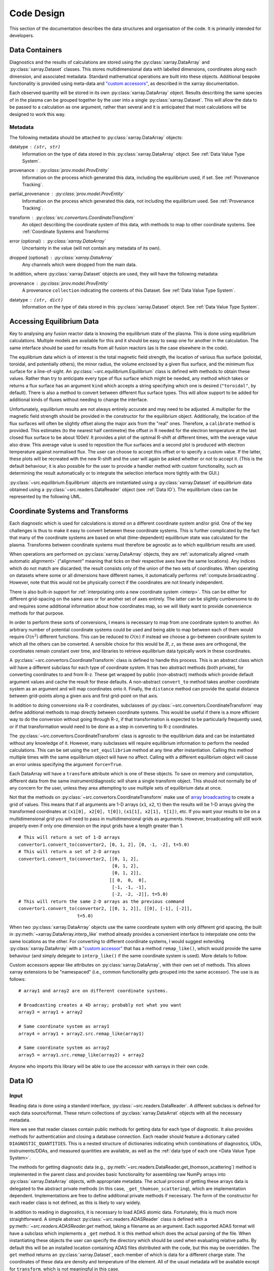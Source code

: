 Code Design
===========

This section of the documentation describes the data structures and
organisation of the code. It is primarily intended for developers.


Data Containers
---------------

Diagnostics and the results of calculations are stored using the
:py:class:`xarray.DataArray` and :py:class:`xarray.Dataset`
classes. This stores multidimensional data with labelled dimensions,
coordinates along each dimension, and associated metadata. Standard
mathematical operations are built into these objects. Additional
bespoke functionality is provided using meta-data and `"custom
accessors"
<http://xarray.pydata.org/en/stable/internals.html#extending-xarray>`_,
as described in the xarray documentation.

Each observed quantity will be stored in its own
:py:class:`xarray.DataArray` object. Results describing the same
species of in the plasma can be grouped together by the user into a
single :py:class:`xarray.Dataset`. This will allow the data to be
passed to a calculation as one argument, rather than several and it is
anticipated that most calculations will be designed to work this way.

Metadata
~~~~~~~~

The following metadata should be attached to
:py:class:`xarray.DataArray` objects:

datatype : ``(str, str)``
    Information on the type of data stored in this
    :py:class:`xarray.DataArray` object. See :ref:`Data Value Type
    System`.

provenance : :py:class:`prov.model.ProvEntity`
    Information on the process which generated this data, including
    the equilibrium used, if set. See :ref:`Provenance Tracking`.

partial_provenance : :py:class:`prov.model.ProvEntity`
    Information on the process which generated this data, not
    including the equilibrium used. See :ref:`Provenance Tracking`.

transform : :py:class:`src.convertors.CoordinateTransform`
    An object describing the coordinate system of this data, with
    methods to map to other coordinate systems. See :ref:`Coordinate
    Systems and Transforms`

error (optional) : :py:class:`xarray.DataArray`
    Uncertainty in the value (will not contain any metadata of its own).

dropped (optional) : :py:class:`xarray.DataArray`
    Any channels which were dropped from the main data.


In addition, where :py:class:`xarray.Dataset` objects are used, they
will have the following metadata:

provenance  : :py:class:`prov.model.ProvEntity`
    A provenance ``collection`` indicating the contents of this
    Dataset. See :ref:`Data Value Type System`.

datatype : ``(str, dict)``
    Information on the type of data stored in this
    :py:class:`xarray.Dataset` object. See :ref:`Data Value Type
    System`.


Accessing Equilibrium Data
--------------------------

Key to analysing any fusion reactor data is knowing the equilibrium
state of the plasma. This is done using equilibrium
calculations. Multiple models are available for this and it should be
easy to swap one for another in the calculation. The same interface
should be used for results from all fusion reactors (as is the case
elsewhere in the code).

The equilibrium data which is of interest is the total magnetic field
strength, the location of various flux surface (poloidal, toroidal,
and potentially others), the minor radius, the volume enclosed by a
given flux surface, and the minimum flux surface for a
line-of-sight. An :py:class:`~src.equilibrium.Equilibrium` class is defined with
methods to obtain these values. Rather than try to anticipate every type of flux
surface which might be needed, any method which takes or returns a
flux surface has an argument ``kind`` which accepts a string
specifying which one is desired (``"toroidal"``, by default). There is
also a method to convert between different flux surface types. This
will allow support to be added for additional kinds of fluxes without
needing to change the interface.

Unfortunately, equilibrium results are not always entirely accurate
and may need to be adjusted. A multiplier for the magnetic field
strength should be provided in the constructor for the equilibrium
object. Additionally, the location of the flux surfaces will often be
slightly offset along the major axis from the "real" ones. Therefore,
a ``calibrate`` method is provided. This estimates (to the nearest
half centimetre) the offset in R needed for the electron temperature
at the last closed flux surface to be about 100eV. It provides a plot
of the optimal R-shift at different times, with the average value also
draw. This average value is used to reposition the flux surfaces and a
second plot is produced with electron temperature against normalised
flux. The user can choose to accept this offset or to specify a custom
value. If the latter, these plots will be recreated with the new
R-shift and the user will again be asked whether or not to accept
it. (This is the default behaviour; it is also possible for the user
to provide a handler method with custom functionality, such as
determining the result automatically or to integrate the selection
interface more tightly with the GUI.)

:py:class:`~src.equilibrium.Equilibrium` objects are instantiated using a
:py:class:`xarray.Dataset` of equilibrium data obtained using a
:py:class:`~src.readers.DataReader` object (see :ref:`Data IO`). The equilibrium
class can be represented by the following UML.

.. uml::

   class Equilibrium {
   + tstart: float
   + tend: float
   + provenance: ProvEntity
   - _session: Session

   + __init__(equilibrium_data: Dataset)
   + calibrate(T_e: DataArray, selector: Callable)
   + Btot(R: arraylike, z: arraylike, t: arraylike): (arraylike, arraylike)
   + enclosed_volume(rho: array_like, t: array_like, kind: str):
     \t\t\t\t\t\t\t(arraylike, arraylike)
   + minor_radius(rho: arraylike, theta: arraylike, t: arraylike,
     \t\t\tkind: str): (arraylike, arraylike)
   + flux_coords(R: arraylike, z: arraylike, t: arraylike, kind: str):
     \t\t\t\t\t\t\t(arraylike, arraylike, arraylike)
   + spatial_coords(rho: arraylike, theta: arraylike, t: arraylike,
     \t\t\tkind: str): (arraylike, arraylike, arraylike)
   + convert_flux_coords(rho: arraylike, theta: arraylike, t: arraylike,
     \t\t\tkind: str): (arraylike, arraylike, arraylike)
   + R_hfs(rho: arraylike, t: arraylike, kind: str): (arraylike, arraylike)
   + R_lfs(rho: arraylike, t: arraylike, kind: str): (arraylike, arraylike)
   }


Coordinate Systems and Transforms
---------------------------------

Each diagnostic which is used for calculations is stored on a
different coordinate system and/or grid. One of the key challenges is
thus to make it easy to convert between these coordinate systems. This
is further complicated by the fact that many of the coordinate systems
are based on what (time-dependent) equilibrium state was calculated
for the plasma. Transforms between coordinate systems must therefore
be agnostic as to which equilibrium results are used.

When operations are performed on :py:class:`xarray.DataArray` objects,
they are :ref:`automatically aligned <math automatic alignment>`
("alignment" meaning that ticks on their respective axes have the same
locations). Any indices which do not match are discarded; the result
consists only of the union of the two sets of coordinates. When
operating on datasets where some or all dimensions have different
names, it automatically performs :ref:`compute.broadcasting`. However,
note that this would not be physically correct if the coordinates are
not linearly independent.

There is also built-in support for :ref:`interpolating onto a new
coordinate system <interp>`. This
can be either for different grid-spacing on the same axes or for
another set of axes entirely. The latter can be slightly cumbersome to
do and requires some additional information about how coordinates map,
so we will likely want to provide convenience methods for that
purpose.

In order to perform these sorts of conversions, I means is necessary
to map from one coordinate system to another. An arbitrary number of
potential coordinate systems could be used and being able to map
between each of them would require :math:`O(n^2)` different
functions. This can be reduced to :math:`O(n)` if instead we choose a
go-between coordinate system to which all the others can be
converted. A sensible choice for this would be :math:`R, z`, as these
axes are orthogonal, the coordinates remain constant over time, and
libraries to retrieve equilibrium data typically work in these
coordinates.

A :py:class:`~src.convertors.CoordinateTransform` class is defined to handle
this process. This is an abstract class which will have a different
subclass for each type of coordinate system. It has two abstract
methods (both private), for converting coordinates to and from
R-z. These get wrapped by public (non-abstract) methods which provide
default argument values and cache the result for these
defaults. A non-abstract ``convert_to`` method takes
another coordinate system as an argument and will map coordinates
onto it. Finally, the ``distance`` method can provide the spatial
distance between grid-points along a given axis and first grid-point
on that axis.

In addition to doing conversions via R-z coordinates, subclasses of
:py:class:`~src.convertors.CoordinateTransform` may define additional
methods to map directly between coordinate systems. This would be
useful if there is a more efficient way to do the conversion without
going through R-z, if that transformation is expected to be
particularly frequently used, or if that transformation would need to
be done as a step in converting to R-z coordinates.

The :py:class:`~src.convertors.CoordinateTransform` class is agnostic to the
equilibrium data and can be instantiated without any knowledge of
it. However, many subclasses will require equilibrium information to
perform the needed calculations. This can be set using the
``set_equilibrium`` method at any time after instantiation. Calling
this method multiple times with the same equilibrium object will have
no affect. Calling with a different equilibrium object will cause an
error unless specifying the argument ``force=True``.

.. uml::

   class CoordinateTransform {
   + set_equilibrium(equilibrium: Equilibrium, force: bool)
   + convert_to(other: CoordinateTransform, x1: arraylike, x2: arraylike,
                \t\tt: arraylike): (arraylike, arraylike, arraylike)
   + convert_to_Rz(x1: arraylike, x2: arraylike, t: arraylike):
     \t\t\t\t\t\t(arraylike, arraylike, arraylike)
   + convert_from_Rz(x1: arraylike, x2: arraylike, t: arraylike):
     \t\t\t\t\t\t(arraylike, arraylike, arraylike)
   + distance(direction: int, x1: arraylike, x2: arraylike,
              \t\tt: arraylike): (arraylike, arraylike)
   - _convert_to_Rz(x1: arraylike, x2: arraylike, t: arraylike):
     \t\t\t\t\t\t(arraylike, arraylike, arraylike)
   - _convert_from_Rz(x1: arraylike, x2: arraylike, t: arraylike):
     \t\t\t\t\t\t(arraylike, arraylike, arraylike)
   }

Each DataArray will have a ``transform`` attribute which is one of
these objects. To save on memory and computation, different data from the same
instrument/diagnostic will share a single transform object. This
should not normally be of any concern for the user, unless they area
attempting to use multiple sets of equilibrium data at once.

Not that the methods on
:py:class:`~src.convertors.CoordinateTransform` make use of `array
broadcasting
<https://numpy.org/doc/stable/user/basics.broadcasting.html>`_ to
create a grid of values. This means that if all arguments are 1-D
arrays (``x1``, ``x2``, ``t``) then the results will be 1-D arrays
giving the transformed coordinates at ``(x1[0], x2[0], t[0])``, ``(x1[1],
x2[1], t[1])``, etc. If you want your results to be on a
multidimensional grid you will need to pass in multidimensional grids
as arguments. However, broadcasting will still work properly even if
only one dimension on the input grids have a length greater than 1.

::

   # This will return a set of 1-D arrays
   convertor1.convert_to(convertor2, [0, 1, 2], [0, -1, -2], t=5.0)
   # This will return a set of 2-D arrays
   convertor1.convert_to(convertor2, [[0, 1, 2],
                                      [0, 1, 2],
                                      [0, 1, 2]],
                                     [[ 0,  0,  0],
				      [-1, -1, -1],
                                      [-2, -2, -2]], t=5.0)
   # This will return the same 2-D arrays as the previous command
   convertor1.convert_to(convertor2, [[0, 1, 2]], [[0], [-1], [-2]],
                         t=5.0)

When two :py:class:`xarray.DataArray` objects use the same coordinate
system with only different grid spacing, the built in
:py:meth:`~xarray.DataArray.interp_like` method already provides a
convenient interface to interpolate one onto the same locations as the
other. For converting to different coordinate systems, I would suggest
extending :py:class:`xarray.DataArray` with a `"custom accessor"
<http://xarray.pydata.org/en/stable/internals.html#extending-xarray>`_
that has a method ``remap_like()``, which would provide the same
behaviour (and simply delegate to ``interp_like()`` if the same
coordinate system is used). More details to follow.

Custom accessors appear like attributes on
:py:class:`xarray.DataArray`, with their own set of methods. This
allows xarray extensions to be "namespaced" (i.e., common
functionality gets grouped into the same accessor). The
use is as follows::

  # array1 and array2 are on different coordinate systems.

  # Broadcasting creates a 4D array; probably not what you want
  array3 = array1 + array2

  # Same coordinate system as array1
  array4 = array1 + array2.src.remap_like(array1)

  # Same coordinate system as array2
  array5 = array1.src.remap_like(array2) + array2

Anyone who imports this library will be able to use the accessor with
xarrays in their own code.


Data IO
-------

Input
~~~~~

Reading data is done using a standard interface,
:py:class:`~src.readers.DataReader`. A different subclass is
defined for each data source/format. These return collections of
:py:class:`xarray.DataArrat` objects with all the necessary metadata.

.. uml::

   abstract class DataReader {
   + DIAGNOSTIC_QUANTITIES: dict
   __
   + get_thomson_scattering(uid: str, instrument: str, revision: int,
               \t\t\t\tquantities: Set[str]): Dict[str, DataArray]
   - {abstract} _get_thomson_scattering(uid: str, instrument: str, revision: int,
               \t\t\t\tquantities: Set[str]): Dict[str, Any]
   + get_charge_exchange(uid: str, instrument: str, revision: int,
               \t\t\t\tquantities: Set[str]): Dict[str, DataArray]
   - {abstract} _get_thomson_scattering(uid: str, instrument: str, revision: int,
               \t\t\t\tquantities: Set[str]): Dict[str, Any]
     etc.
   + authenticate(name: str, password: str): bool
   + {abstract} close()
   .. «property» ..
   + {abstract} requires_authentication(): bool
   }

   class PPFReader {
   + DIAGNOSTIC_QUANTITIES: dict
   - _client: SALClient
   __
   + __init__(pulse: int, tstart: float, tend: float, server: str)
   + authenticate(name: str, password: str): bool
   - _get_thomson_scattering(uid: str, instrument: str, revision: int,
                  \t\t\t\tquantities: Set[str]): Dict[str, Any]
   - _get_thomson_scattering(uid: str, instrument: str, revision: int,
                  \t\t\t\tquantities: Set[str]): Dict[str, Any]
     etc.
   + close()
   .. «property» ..
   + {abstract} requires_authentication(): bool
   }

   DataReader <|-- PPFReader

Here we see that reader classes contain public methods for getting
data for each type of diagnostic. It also provides methods for
authentication and closing a database connection. Each reader should
feature a dictionary called ``DIAGNOSTIC_QUANTITIES``. This is a
nested structure of dictionaries indicating which combinations of
diagnostics, UIDs, instruments/DDAs, and measured quantities are
available, as well as the :ref:`data type of each one <Data Value Type
System>`.

The methods for getting diagnostic data (e.g.,
:py:meth:`~src.readers.DataReader.get_thomson_scattering`) method is
implemented in the parent class and provides basic functionality for
assembling raw NumPy arrays into :py:class:`xarray.DataArray` objects,
with appropriate metadata. The actual process of getting these arrays
data is delegated to the abstract private methods (in this case,
``_get_thomson_scattering``), which are implementation
dependent. Implementations are free to define additional private
methods if necessary. The form of the constructor for each reader
class is not defined, as this is likely to vary widely.

In addition to reading in diagnostics, it is necessary to load ADAS
atomic data. Fortunately, this is much more straightforward. A simple
abstract :py:class:`~src.readers.ADASReader` class is defined with a
py:meth:`:`~src.readers.ADASReader.get` method, taking a filename as
an argument. Each supported ADAS format will have a subclass which
implements a ``_get`` method. It is this method which does the actual
parsing of the file.  When instantiating these objects the user can
specify the directory which should be used when evaluating relative
paths. By default this will be an installed location containing ADAS
files distributed with the code, but this may be overridden. The
``get`` method returns an :py:class:`xarray.Dataset`, each member of
which is data for a different charge state. The coordinates of these
data are density and temperature of the element. All of the usual
metadata will be available except for ``transform``, which is not
meaningful in this case.

.. uml::

   abstract class ADASReader {
   + path: str

   + __init__(path: str)
   + get(filename: str): Dataset
   - {abstract} _get(filename: str): Tuple[Dict[str, ndarray], ArrayType]
   }

   class ADF11Reader {
   - _get(filename: str): Tuple[Dict[str, ndarray], ArrayType]
   }

Output
~~~~~~

A similar approach of defining an abstract base class
(:py:class:`src.writers.DataWriter`) is used for writing out data to
different formats.

.. uml::

   abstract class DataWriter {
   + __enter__(): DataWriter
   + __exit__(exc_type, exc_value, exc_traceback): bool
   + {abstract} write(uid: str, name: str, *args: Union[DataArray, Dataset])
   + {abstract} close()
   + authenticate(name: str, password: str): bool
   .. «property» ..
   + {abstract} requires_authentication(): bool
   }

   class NetCDFWriter {
   + __init__(filename: str)
   + write(uid: str, name: str, *args: Union[DataArray, Dataset])
   + close()
   .. «property» ..
   + requires_authentication(): bool
   }

   DataWriter <|-- NetCDFWriter

In derived class in this example writes to NetCDF files, which is a
particularly easy task as there is already close integration between
xarray and NetCDF. Other derived classes will be defined for each
database system which the software is able to read from.

This is a much simpler design than that used for reading data. This is
because reading data requires dealing with the particularities of how
each group stores data in the database and reorganising that into a
consistent format. When writing there is no (or minimal) need to
reorganise data and we can rely on all diagnostics being represented
in essentially the same way in memory. Without the task of
reorganisation, the only task remaining is the simple one of writing
to disk or a database.


Data Value Type System
----------------------

When performing physics operations, arguments have specific physical
meanings associated with them. The most obvious way this manifests
itself is in terms of what units are associated with a
number. However, you may have multiple distinct quantities with the
same units and an operation may require a specific one of those. It is
desirable to be able to detect mistake arising from using the wrong
quantity as quickly as possible. For this reason, operations on data
define what they expects that data to be and to check this.

Beyond catching errors when using this software as a library or
interactively at the command line, this technique will be valuable
when building a GUI interface. It will allow the GUI to limit the
choice of input for each operation to those variables which are
valid. This will simplify use and make it safer.

This system does not need to be very complicated. A type for the data
in an :py:class:`xarray.DataArray` consists of two labels. The first
indicates the **general type** of quantity (e.g., number density,
temperature, luminosity, etc.) and the second indicates the **specific
type** of species (type of ion, electrons, soft X-rays, etc.) which
this quantity describes. The second label is optional and its absence
indicates that the specific type is unknown (e.g., when describing
what quantities can be read-in) or there are no requirements (e.g.,
when describing arguments for a calculation). This is expressed as a
2-tuple, where the first element is a string and the second is either
a string or ``None``. See examples below::

    # Describes a generic number density of some particle
    ("number_density", None)
    # Describes number density of electrons
    ("number_density", "electrons")
    # Describes number density of primary impurity
    ("number_density", "tungston")

Type descriptions are a bit more complicated for
:py:class:`xarray.Dataset` objects. Recall that these objects are
groupings of data for a given species. Therefore, they are made up a
2-tuple where the first item is the specific type and the second is a
dictionary. This dictionary maps the names of the
:py:class:`xarray.DataArray` objects contained in the Dataset to the
general type that DataArray stores::

    # Describes data number density, temperature, and angular
    # frequency of Tungston
    ("tungston", {"n", "number_density",
                  "T": "temperature",
                  "omega": "angular_freq"})

Each operation on data contains information on the types of arguments
it expects to receive and return and has a method to confirm that
these expectations are met. An operation should always specify the
general datatype(s) and may choose to specify the specific datatype if
appropriate (otherwise leaving it as ``None``). Each
:py:class:`xarray.DataArray` and :py:class:`xarray.DataArray` contains
a type-tuples in its metadata, associated to the key ``"type"`` and
this always specifies both general and specific type(s).

In principal, this is all the infrastructure that would be needed for
the type system. However, it is useful to keep a global registry
of the types available. This helps to enforce consistent
labelling of types and gives the ability to check for type. It
is also used to store information on what each type corresponds
to and in what units it should be provided. This information is
useful documentation for users and can be integrated in a GUI
interface. This is be accomplished using dictionaries::

    GENERAL_DATATYPES = {"number_density": ("Number density of a particle", "m^-3"),
                         "temperature": ("Temperature of a species", "keV")}
    SPECIFIC_DATATYPES = {"electrons": "Electron gas in plasma",
                          "tungston": "Tungston ions in plasma"}

It is expected that many calculations will not specify a specific
datatype as they can in principle work with any kind of ion. The user
can try running the calculation with different combinations of
impurities and see which produces the most reasonable results.

Provenance Tracking
-------------------

In order to make research reproducible, it is valuable to know exactly
how a data set is generated. For this reason, the library contains a
mechanism for tracking data "provenance". Every time data is created,
either by being read in or by a calculation on other data, a record
should also be created describing how this was done.

There already exist standards and library for recording this sort of
information: W3C defines the `PROV standard
<https://www.w3.org/TR/2013/NOTE-prov-overview-20130430/>`_ and the
`PyProv <https://prov.readthedocs.io/en/latest/index.html>`_ library
exists to use it from within Python. In this model, there are the
following types of records:

Entity : :py:class:`prov.model.ProvEntity`
    Something you want to describe the provenance of, such as book,
    piece of artwork, scientific paper, web page, or book.
Activity : :py:class:`prov.model.ProvActivity`
    Something occurring over a period of time which acts on or with
    entities.
Agent : :py:class:`prov.model.ProvAgent`
    Something bearing responsibility for an activity occurring or an
    entity existing.

There are various sorts of relationships between these objects, with
the main ones summarised in the diagram below.

.. image:: _static/provRelationships.png

This software provides a class :py:class:`~src.session.Session` which holds
the :py:class:`provenance document <prov.model.ProvDocument>` as well
as contains information about the user and version of the software. A
global session can be established using
:py:meth:`src.session.Session.begin` or a context manager. Doing so
requires specifying information about the user, such as an email or
ORCiD ID. The library will then use this global session to record
information or, alternatively, you can provide your own instance when
constructing objects. The latter option allows greater flexibility
and, e.g., running two sessions in parallel.

What follows is a list of the sorts of PROV objects which will be
generated. Each of them should come with an unique identifier. Where
the data is read from some sort of database this could be the key for
the object. Otherwise it should be a hash generated from the metadata
of the object.

Calculations
~~~~~~~~~~~~
A calculation will be represented by an **Activity**. It will be
linked with the data entities it used to do the calculation, the user
or other agent to invoke it, and the Operator object which actually
performed it.

:py:class:`xarray.DataArray` objects
~~~~~~~~~~~~~~~~~~~~~~~~~~~~~~~~~~~~
Each data object will be represented by an **Entity**. This entity will
contain links with the user and piece of software (e.g., reader or
operator) to create it, the reading or calculation activity it was
produced by, and any entities which went into its creation. This first
entity will be stored as an attribute with the key
``partial_provenance``.

An additional **Entity** (a `collection
<https://www.w3.org/TR/2013/REC-prov-dm-20130430/#section-collections>`_)
will be stored as an attribute with key ``provenance``. This
collection will contain the ``partial_provenance`` entity and the
entity for the :py:class:`src.equilibrium.Equilibrium` object used by
this data. Any change to the equilibrium object will result in a new
provenance entity.

:py:class:`xarray.Dataset` objects
~~~~~~~~~~~~~~~~~~~~~~~~~~~~~~~~~~
Datasets will also be represented by **Entities**, specifically a
`collection
<https://www.w3.org/TR/2013/REC-prov-dm-20130430/#section-collections>`_. The
DataArray objects making up the dataset will be indicated in PROV as members
of the collection.

:py:class:`~src.readers.DataReader` objects
~~~~~~~~~~~~~~~~~~~~~~~~~~~~~~~~~~~~~~~~~~~
These objects are represented as both an **Entity** and an
**Agent**. The former is used to describe how it was instantiated
(e.g., the user that created it, what arguments were used) while the
latter can be used to indicate when it creates DataArray objects by
reading them in.

Dependency
~~~~~~~~~~
Third-party libraries which are depended on should be represented as
**Entitites** in the provenance data. Information should be provided
on which version was used.

:py:class:`~src.equilibrium.Equilibrium` objects
~~~~~~~~~~~~~~~~~~~~~~~~~~~~~~~~~~~~~~~~~~~~~~~~
An Equilibrium object will be represented by an **Entity**. This
references the user (agent) to instantiate it, the constructor call
(activity) that did so, and the data (entities) used in its creation.

External data
~~~~~~~~~~~~~
External data (e.g., contained in files or remote databases)
should have a simple representation as an **Entity**. Sufficient
information should be provided to uniquely identify the record.

Operator objects
~~~~~~~~~~~~~~~~
Similar to reader objects, these are represented as both an **Entity**
and an **Agent**. Again, the former provides information on who
created the operator and what arguments were used. The latter
indicates the object's role in performing calculations.

Package
~~~~~~~
The overall library/impurities package is itself represented by an
**Entity**. This should contain information on the version or git
commit. It could also provide information on the authors who wrote it.

Reading data
~~~~~~~~~~~~
Reading data is an **Activity**. It is associated with a reader agent
and a user of the software. It uses external data entities.

:py:class:`~src.session.Session` objects
~~~~~~~~~~~~~~~~~~~~~~~~~~~~~~~~~~~~~~~~
An **Activity** representing the current running instance of this
software. It uses the package and dependencies and is associated with
the user to launch it. It contains metadata on the computer being
used, the working directory, etc.

Users
~~~~~
The person using the software is represented as an **Agent**. Data
objects will be attributed to them. They are associated with the
session. Sometimes they will delegate authority to classes or
functions which are themselves agents. Sufficient metadata should be
provided to allow them to be contacted. Ideally they would have some
sort of unique identifier such as an ORCiD ID, but email is also
acceptable.


Operations on Data
------------------
In the previous two sections I referred to "operations" on data. These
should be seen as something distinct from standard mathematical
operators, etc. Rather, they should be thought of as representing some
discreet, physically meaningful calculation which one wishes to
perform on some data. They take physical quantities as arguments and
return one or more derived physical quantities as a result. It is
proposed that these be represented by callable objects of class
``Operation``. A base class is provided, containing some utility
methods, which all operators inherit from. The main purpose of
these utility methods is to check that types of arguments are
correct and to assemble information on data provenance. The class
is represented by the following UML:

.. uml::

   class Operator {
   - _start_time: datetime
   - _input_provenance: list
   - _session: Session
   + agent: ProvAgent
   + entity: ProvEntity

   + __init__(self, sess: Session, **kwargs: Any)
   + {abstract} __call__(self, *args: Union[DataArray, Dataset]): Union[DataArray, Dataset]
   + create_provenance()
   + validate_arguments(*args: Union[DataArray, Dataset])
   + {static} recreate(provenance: ProvEntity): Operator
   }

   class ImplementedOperator {
   + {static} INPUT_TYPES: list
   + {static} RESULT_TYPES: list

   + __init__(self, ...)
   + __call__(self, ...): Union[DataArray, Dataset]
   }

   Operator <|-- ImplementedOperator

While performing the calculation they should not make reference to any
global data except for well-established physical constants, for
reasons of reproducibility and data provenance. If it would be too
cumbersome to pass all of the required data when calling the
operation, additional parameters can be provided at
instantiation-time; this is useful if the operation is expected to be
applied multiple times to different data but using some of the same
parameters.
